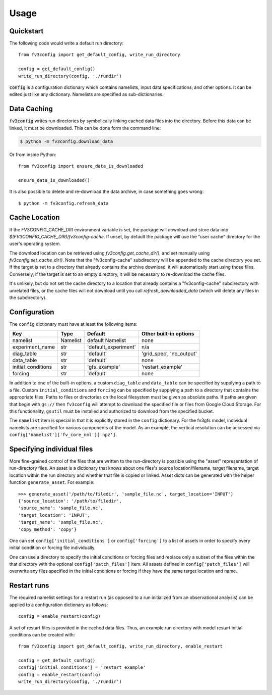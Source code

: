 =====
Usage
=====

Quickstart
----------

The following code would write a default run directory::

    from fv3config import get_default_config, write_run_directory

    config = get_default_config()
    write_run_directory(config, './rundir')

:code:`config` is a configuration dictionary which contains namelists, input data specifications,
and other options. It can be edited just like any dictionary. Namelists are specified as
sub-dictionaries.

Data Caching
------------

:code:`fv3config` writes run directories by symbolically linking cached data files into the directory.
Before this data can be linked, it must be downloaded. This can be done form the command line:

.. code-block:: console

    $ python -m fv3config.download_data

Or from inside Python::

    from fv3config import ensure_data_is_downloaded

    ensure_data_is_downloaded()

It is also possible to delete and re-download the data archive, in case something goes wrong::

    $ python -m fv3config.refresh_data


Cache Location
--------------

If the FV3CONFIG_CACHE_DIR environment variable is set, the package will download
and store data into `$(FV3CONFIG_CACHE_DIR)/fv3config-cache`.
If unset, by default the package will use the "user cache" directory for the user's
operating system.

The download location can be retrieved using `fv3config.get_cache_dir()`, and set
manually using `fv3config.set_cache_dir()`. Note that the "fv3config-cache" subdirectory
will be appended to the cache directory you set. If the target is set to a directory
that already contains the archive download, it will automatically start using those
files. Conversely, if the target is set to an empty directory, it will be necessary
to re-download the cache files.

It's unlikely, but do not set the cache directory to a location that already contains
a "fv3config-cache" subdirectory with unrelated files, or the cache files will not
download until you call `refresh_downloaded_data` (which will delete any files
in the subdirectory).


Configuration
-------------

The ``config`` dictionary must have at least the following items:

==================== ======== ==================== ========================
Key                  Type     Default              Other built-in options
==================== ======== ==================== ========================
namelist             Namelist default Namelist     none
experiment_name      str      'default_experiment' n/a
diag_table           str      'default'            'grid_spec', 'no_output'
data_table           str      'default'            none
initial_conditions   str      'gfs_example'        'restart_example'
forcing              str      'default'            none
==================== ======== ==================== ========================

In addition to one of the built-in options, a custom ``diag_table`` and ``data_table`` can be specified
by supplying a path to a file. Custom ``initial_conditions`` and ``forcing`` can be specified by
supplying a path to a directory that contains the appropriate files. Paths to files or directories on the local
filesystem must be given as absolute paths. If paths are given that begin with ``gs://`` then ``fv3config`` will
attempt to download the specified file or files from Google Cloud Storage. For this functionality, ``gsutil``
must be installed and authorized to download from the specified bucket.

The ``namelist`` item is special in that it is explicitly stored in the ``config`` dictionary. For the
fv3gfs model, individual namelists are specified for various components of the model. As an example, the
vertical resolution can be accessed via ``config['namelist']['fv_core_nml']['npz']``.


Specifying individual files
---------------------------

More fine-grained control of the files that are written to the run-directory is possible using the "asset"
representation of run-directory files. An asset is a dictionary that knows about one files's source
location/filename, target filename, target location within the run directory and whether that file is copied or linked.
Asset dicts can be generated with the helper function ``generate_asset``. For example::

    >>> generate_asset('/path/to/filedir', 'sample_file.nc', target_location='INPUT')
    {'source_location': '/path/to/filedir',
    'source_name': 'sample_file.nc',
    'target_location': 'INPUT',
    'target_name': 'sample_file.nc',
    'copy_method': 'copy'}

One can set ``config['initial_conditions']`` or ``config['forcing']`` to a list of assets in order to specify every
initial condition or forcing file individually.

One can use a directory to specify the initial conditions or forcing files and replace only a
subset of the files within the that directory with the optional ``config['patch_files']`` item.
All assets defined in ``config['patch_files']`` will overwrite any files specified in the
initial conditions or forcing if they have the same target location and name.


Restart runs
------------

The required namelist settings for a restart run (as opposed to a run initialized from an observational
analysis) can be applied to a configuration dictionary as follows::

    config = enable_restart(config)

A set of restart files is provided in the cached data files. Thus, an example run directory with model
restart initial conditions can be created with::

    from fv3config import get_default_config, write_run_directory, enable_restart

    config = get_default_config()
    config['initial_conditions'] = 'restart_example'
    config = enable_restart(config)
    write_run_directory(config, './rundir')

